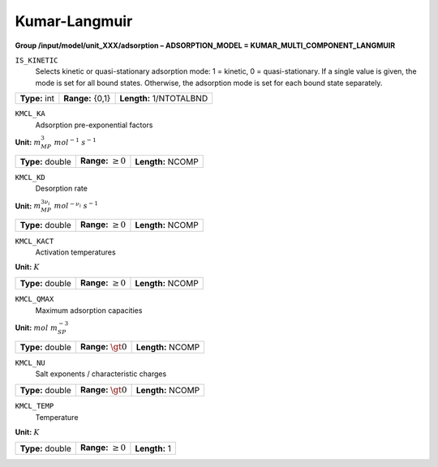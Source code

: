 .. _kumar_langmuir_config:

Kumar-Langmuir
~~~~~~~~~~~~~~

**Group /input/model/unit_XXX/adsorption – ADSORPTION_MODEL = KUMAR_MULTI_COMPONENT_LANGMUIR**


``IS_KINETIC``
   Selects kinetic or quasi-stationary adsorption mode: 1 = kinetic, 0 =
   quasi-stationary. If a single value is given, the mode is set for all
   bound states. Otherwise, the adsorption mode is set for each bound
   state separately.

===================  =========================  =========================================
**Type:** int        **Range:** {0,1}  		**Length:** 1/NTOTALBND
===================  =========================  =========================================

``KMCL_KA``
   Adsorption pre-exponential factors

**Unit:** :math:`m_{MP}^3~mol^{-1}~s^{-1}`

===================  =========================  =========================================
**Type:** double     **Range:** :math:`\ge 0`   **Length:** NCOMP
===================  =========================  =========================================

``KMCL_KD``
   Desorption rate

**Unit:** :math:`m_{MP}^{3\nu_{i}}~mol^{-\nu_{i}}~s^{-1}`

===================  =========================  =========================================
**Type:** double     **Range:** :math:`\ge 0`   **Length:** NCOMP
===================  =========================  =========================================

``KMCL_KACT``
   Activation temperatures

**Unit:** :math:`K`

===================  =========================  =========================================
**Type:** double     **Range:** :math:`\ge 0`   **Length:** NCOMP
===================  =========================  =========================================

``KMCL_QMAX``
   Maximum adsorption capacities

**Unit:** :math:`mol~m_{SP}^{-3}`

===================  =========================  =========================================
**Type:** double     **Range:** :math:`\gt 0`   **Length:** NCOMP
===================  =========================  =========================================

``KMCL_NU``
   Salt exponents / characteristic charges

===================  =========================  =========================================
**Type:** double     **Range:** :math:`\gt 0`   **Length:** NCOMP
===================  =========================  =========================================

``KMCL_TEMP``
   Temperature

**Unit:** :math:`K`

===================  =========================  =========================================
**Type:** double     **Range:** :math:`\ge 0`   **Length:** 1
===================  =========================  =========================================
